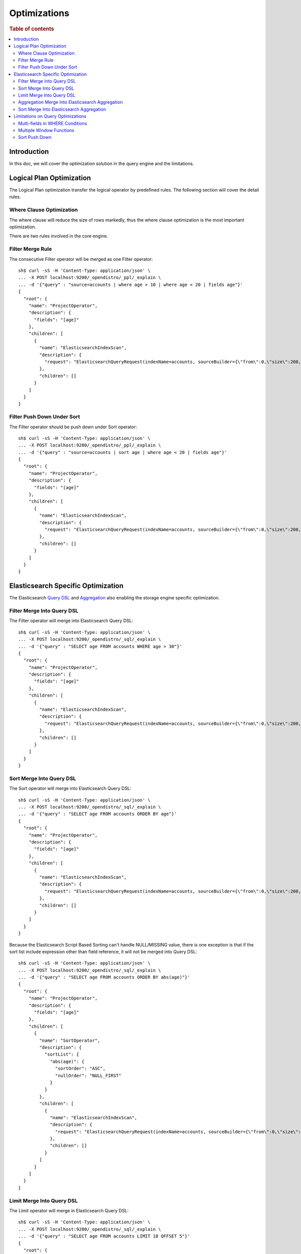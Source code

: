 
=============
Optimizations
=============

.. rubric:: Table of contents

.. contents::
   :local:
   :depth: 2


Introduction
============

In this doc, we will cover the optimization solution in the query engine and the limitations.

Logical Plan Optimization
=========================

The Logical Plan optimization transfer the logical operator by predefined rules. The following section will cover the detail rules.

Where Clause Optimization
-------------------------
The where clause will reduce the size of rows markedly, thus the where clause optimization is the most important optimization.

There are two rules involved in the core engine.

Filter Merge Rule
-----------------

The consecutive Filter operator will be merged as one Filter operator::

    sh$ curl -sS -H 'Content-Type: application/json' \
    ... -X POST localhost:9200/_opendistro/_ppl/_explain \
    ... -d '{"query" : "source=accounts | where age > 10 | where age < 20 | fields age"}'
    {
      "root": {
        "name": "ProjectOperator",
        "description": {
          "fields": "[age]"
        },
        "children": [
          {
            "name": "ElasticsearchIndexScan",
            "description": {
              "request": "ElasticsearchQueryRequest(indexName=accounts, sourceBuilder={\"from\":0,\"size\":200,\"timeout\":\"1m\",\"query\":{\"bool\":{\"filter\":[{\"range\":{\"age\":{\"from\":null,\"to\":20,\"include_lower\":true,\"include_upper\":false,\"boost\":1.0}}},{\"range\":{\"age\":{\"from\":10,\"to\":null,\"include_lower\":false,\"include_upper\":true,\"boost\":1.0}}}],\"adjust_pure_negative\":true,\"boost\":1.0}},\"_source\":{\"includes\":[\"age\"],\"excludes\":[]},\"sort\":[{\"_doc\":{\"order\":\"asc\"}}]}, searchDone=false)"
            },
            "children": []
          }
        ]
      }
    }


Filter Push Down Under Sort
---------------------------

The Filter operator should be push down under Sort operator::

    sh$ curl -sS -H 'Content-Type: application/json' \
    ... -X POST localhost:9200/_opendistro/_ppl/_explain \
    ... -d '{"query" : "source=accounts | sort age | where age < 20 | fields age"}'
    {
      "root": {
        "name": "ProjectOperator",
        "description": {
          "fields": "[age]"
        },
        "children": [
          {
            "name": "ElasticsearchIndexScan",
            "description": {
              "request": "ElasticsearchQueryRequest(indexName=accounts, sourceBuilder={\"from\":0,\"size\":200,\"timeout\":\"1m\",\"query\":{\"range\":{\"age\":{\"from\":null,\"to\":20,\"include_lower\":true,\"include_upper\":false,\"boost\":1.0}}},\"_source\":{\"includes\":[\"age\"],\"excludes\":[]},\"sort\":[{\"age\":{\"order\":\"asc\",\"missing\":\"_first\"}}]}, searchDone=false)"
            },
            "children": []
          }
        ]
      }
    }


Elasticsearch Specific Optimization
===================================

The Elasticsearch `Query DSL <https://www.elastic.co/guide/en/elasticsearch/reference/current/query-dsl.html>`_ and `Aggregation <https://www.elastic.co/guide/en/elasticsearch/reference/current/search-aggregations.html>`_ also enabling the storage engine specific optimization.

Filter Merge Into Query DSL
---------------------------

The Filter operator will merge into Elasticsearch Query DSL::

    sh$ curl -sS -H 'Content-Type: application/json' \
    ... -X POST localhost:9200/_opendistro/_sql/_explain \
    ... -d '{"query" : "SELECT age FROM accounts WHERE age > 30"}'
    {
      "root": {
        "name": "ProjectOperator",
        "description": {
          "fields": "[age]"
        },
        "children": [
          {
            "name": "ElasticsearchIndexScan",
            "description": {
              "request": "ElasticsearchQueryRequest(indexName=accounts, sourceBuilder={\"from\":0,\"size\":200,\"timeout\":\"1m\",\"query\":{\"range\":{\"age\":{\"from\":30,\"to\":null,\"include_lower\":false,\"include_upper\":true,\"boost\":1.0}}},\"_source\":{\"includes\":[\"age\"],\"excludes\":[]},\"sort\":[{\"_doc\":{\"order\":\"asc\"}}]}, searchDone=false)"
            },
            "children": []
          }
        ]
      }
    }

Sort Merge Into Query DSL
-------------------------

The Sort operator will merge into Elasticsearch Query DSL::

    sh$ curl -sS -H 'Content-Type: application/json' \
    ... -X POST localhost:9200/_opendistro/_sql/_explain \
    ... -d '{"query" : "SELECT age FROM accounts ORDER BY age"}'
    {
      "root": {
        "name": "ProjectOperator",
        "description": {
          "fields": "[age]"
        },
        "children": [
          {
            "name": "ElasticsearchIndexScan",
            "description": {
              "request": "ElasticsearchQueryRequest(indexName=accounts, sourceBuilder={\"from\":0,\"size\":200,\"timeout\":\"1m\",\"_source\":{\"includes\":[\"age\"],\"excludes\":[]},\"sort\":[{\"age\":{\"order\":\"asc\",\"missing\":\"_first\"}}]}, searchDone=false)"
            },
            "children": []
          }
        ]
      }
    }

Because the Elasticsearch Script Based Sorting can't handle NULL/MISSING value, there is one exception is that if the sort list include expression other than field reference, it will not be merged into Query DSL::

    sh$ curl -sS -H 'Content-Type: application/json' \
    ... -X POST localhost:9200/_opendistro/_sql/_explain \
    ... -d '{"query" : "SELECT age FROM accounts ORDER BY abs(age)"}'
    {
      "root": {
        "name": "ProjectOperator",
        "description": {
          "fields": "[age]"
        },
        "children": [
          {
            "name": "SortOperator",
            "description": {
              "sortList": {
                "abs(age)": {
                  "sortOrder": "ASC",
                  "nullOrder": "NULL_FIRST"
                }
              }
            },
            "children": [
              {
                "name": "ElasticsearchIndexScan",
                "description": {
                  "request": "ElasticsearchQueryRequest(indexName=accounts, sourceBuilder={\"from\":0,\"size\":200,\"timeout\":\"1m\"}, searchDone=false)"
                },
                "children": []
              }
            ]
          }
        ]
      }
    }

Limit Merge Into Query DSL
--------------------------

The Limit operator will merge in Elasticsearch Query DSL::

        sh$ curl -sS -H 'Content-Type: application/json' \
        ... -X POST localhost:9200/_opendistro/_sql/_explain \
        ... -d '{"query" : "SELECT age FROM accounts LIMIT 10 OFFSET 5"}'
        {
          "root": {
            "name": "ProjectOperator",
            "description": {
              "fields": "[age]"
            },
            "children": [
              {
                "name": "ElasticsearchIndexScan",
                "description": {
                  "request": "ElasticsearchQueryRequest(indexName=accounts, sourceBuilder={\"from\":5,\"size\":10,\"timeout\":\"1m\",\"_source\":{\"includes\":[\"age\"],\"excludes\":[]}}, searchDone=false)"
                },
                "children": []
              }
            ]
          }
        }

If sort that includes expression, which cannot be merged into query DSL, also exists in the query, the Limit operator will not be merged into query DSL as well::

        sh$ curl -sS -H 'Content-Type: application/json' \
        ... -X POST localhost:9200/_opendistro/_sql/_explain \
        ... -d '{"query" : "SELECT age FROM accounts ORDER BY abs(age) LIMIT 10"}'
        {
          "root": {
            "name": "ProjectOperator",
            "description": {
              "fields": "[age]"
            },
            "children": [
              {
                "name": "LimitOperator",
                "description": {
                  "limit": 10,
                  "offset": 0
                },
                "children": [
                  {
                    "name": "SortOperator",
                    "description": {
                      "sortList": {
                        "abs(age)": {
                          "sortOrder": "ASC",
                          "nullOrder": "NULL_FIRST"
                        }
                      }
                    },
                    "children": [
                      {
                        "name": "ElasticsearchIndexScan",
                        "description": {
                          "request": "ElasticsearchQueryRequest(indexName=accounts, sourceBuilder={\"from\":0,\"size\":200,\"timeout\":\"1m\"}, searchDone=false)"
                        },
                        "children": []
                      }
                    ]
                  }
                ]
              }
            ]
          }
        }

Aggregation Merge Into Elasticsearch Aggregation
------------------------------------------------

The Aggregation operator will merge into Elasticsearch Aggregation::

    sh$ curl -sS -H 'Content-Type: application/json' \
    ... -X POST localhost:9200/_opendistro/_sql/_explain \
    ... -d '{"query" : "SELECT gender, avg(age) FROM accounts GROUP BY gender"}'
    {
      "root": {
        "name": "ProjectOperator",
        "description": {
          "fields": "[gender, avg(age)]"
        },
        "children": [
          {
            "name": "ElasticsearchIndexScan",
            "description": {
              "request": "ElasticsearchQueryRequest(indexName=accounts, sourceBuilder={\"from\":0,\"size\":0,\"timeout\":\"1m\",\"aggregations\":{\"composite_buckets\":{\"composite\":{\"size\":1000,\"sources\":[{\"gender\":{\"terms\":{\"field\":\"gender.keyword\",\"missing_bucket\":true,\"order\":\"asc\"}}}]},\"aggregations\":{\"avg(age)\":{\"avg\":{\"field\":\"age\"}}}}}}, searchDone=false)"
            },
            "children": []
          }
        ]
      }
    }

Sort Merge Into Elasticsearch Aggregation
-----------------------------------------

The Sort operator will merge into Elasticsearch Aggregation.::

    sh$ curl -sS -H 'Content-Type: application/json' \
    ... -X POST localhost:9200/_opendistro/_sql/_explain \
    ... -d '{"query" : "SELECT gender, avg(age) FROM accounts GROUP BY gender ORDER BY gender DESC NULLS LAST"}'
    {
      "root": {
        "name": "ProjectOperator",
        "description": {
          "fields": "[gender, avg(age)]"
        },
        "children": [
          {
            "name": "ElasticsearchIndexScan",
            "description": {
              "request": "ElasticsearchQueryRequest(indexName=accounts, sourceBuilder={\"from\":0,\"size\":0,\"timeout\":\"1m\",\"aggregations\":{\"composite_buckets\":{\"composite\":{\"size\":1000,\"sources\":[{\"gender\":{\"terms\":{\"field\":\"gender.keyword\",\"missing_bucket\":true,\"order\":\"desc\"}}}]},\"aggregations\":{\"avg(age)\":{\"avg\":{\"field\":\"age\"}}}}}}, searchDone=false)"
            },
            "children": []
          }
        ]
      }
    }

Because the Elasticsearch Composite Aggregation order doesn't support separate NULL_FIRST/NULL_LAST option. only the default sort option (ASC NULL_FIRST/DESC NULL_LAST) will be supported for push down to Elasticsearch Aggregation, otherwise it will fall back to the default memory based operator::

    sh$ curl -sS -H 'Content-Type: application/json' \
    ... -X POST localhost:9200/_opendistro/_sql/_explain \
    ... -d '{"query" : "SELECT gender, avg(age) FROM accounts GROUP BY gender ORDER BY gender ASC NULLS LAST"}'
    {
      "root": {
        "name": "ProjectOperator",
        "description": {
          "fields": "[gender, avg(age)]"
        },
        "children": [
          {
            "name": "SortOperator",
            "description": {
              "sortList": {
                "gender": {
                  "sortOrder": "ASC",
                  "nullOrder": "NULL_LAST"
                }
              }
            },
            "children": [
              {
                "name": "ElasticsearchIndexScan",
                "description": {
                  "request": "ElasticsearchQueryRequest(indexName=accounts, sourceBuilder={\"from\":0,\"size\":0,\"timeout\":\"1m\",\"aggregations\":{\"composite_buckets\":{\"composite\":{\"size\":1000,\"sources\":[{\"gender\":{\"terms\":{\"field\":\"gender.keyword\",\"missing_bucket\":true,\"order\":\"asc\"}}}]},\"aggregations\":{\"avg(age)\":{\"avg\":{\"field\":\"age\"}}}}}}, searchDone=false)"
                },
                "children": []
              }
            ]
          }
        ]
      }
    }

Because the Elasticsearch Composite Aggregation doesn't support order by metrics field, then if the sort list include fields which refer to metrics aggregation, then the sort operator can't be push down to Elasticsearch Aggregation::

    sh$ curl -sS -H 'Content-Type: application/json' \
    ... -X POST localhost:9200/_opendistro/_sql/_explain \
    ... -d '{"query" : "SELECT gender, avg(age) FROM accounts GROUP BY gender ORDER BY avg(age)"}'
    {
      "root": {
        "name": "ProjectOperator",
        "description": {
          "fields": "[gender, avg(age)]"
        },
        "children": [
          {
            "name": "SortOperator",
            "description": {
              "sortList": {
                "avg(age)": {
                  "sortOrder": "ASC",
                  "nullOrder": "NULL_FIRST"
                }
              }
            },
            "children": [
              {
                "name": "ElasticsearchIndexScan",
                "description": {
                  "request": "ElasticsearchQueryRequest(indexName=accounts, sourceBuilder={\"from\":0,\"size\":0,\"timeout\":\"1m\",\"aggregations\":{\"composite_buckets\":{\"composite\":{\"size\":1000,\"sources\":[{\"gender\":{\"terms\":{\"field\":\"gender.keyword\",\"missing_bucket\":true,\"order\":\"asc\"}}}]},\"aggregations\":{\"avg(age)\":{\"avg\":{\"field\":\"age\"}}}}}}, searchDone=false)"
                },
                "children": []
              }
            ]
          }
        ]
      }
    }

Limitations on Query Optimizations
==================================

Multi-fields in WHERE Conditions
--------------------------------

The filter expressions in ``WHERE`` clause may be pushed down to Elasticsearch DSL queries to avoid large amounts of data retrieved. In this case, for Elasticsearch multi-field (a text field with another keyword field inside), assumption is made that the keyword field name is always "keyword" which is true by default.

Multiple Window Functions
-------------------------

At the moment there is no optimization to merge similar sort operators to avoid unnecessary sort. In this case, only one sort operator associated with window function will be pushed down to Elasticsearch DSL queries. Others will sort the intermediate results in memory and return to its window operator in the upstream. This cost can be avoided by optimization aforementioned though in-memory sorting operation can still happen. Therefore a custom circuit breaker is in use to monitor sort operator and protect memory usage.

Sort Push Down
--------------
Without sort push down optimization, the sort operator will sort the result from child operator. By default, only 200 docs will extracted from the source index, `you can change this value by using size_limit setting <https://github.com/penghuo/sql/blob/sort-aggregation-push-down/docs/experiment/ppl/admin/settings.rst#opendistro-query-size-limit>`_.